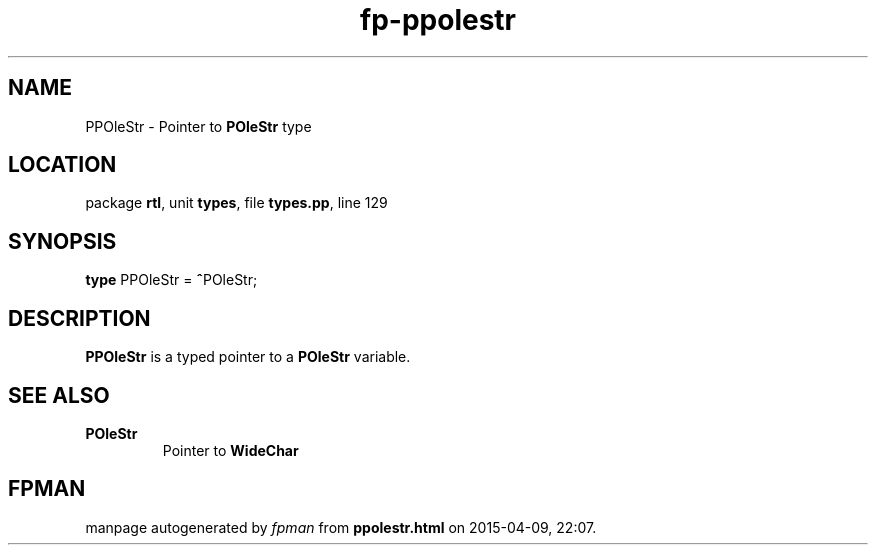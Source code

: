 .\" file autogenerated by fpman
.TH "fp-ppolestr" 3 "2014-03-14" "fpman" "Free Pascal Programmer's Manual"
.SH NAME
PPOleStr - Pointer to \fBPOleStr\fR type
.SH LOCATION
package \fBrtl\fR, unit \fBtypes\fR, file \fBtypes.pp\fR, line 129
.SH SYNOPSIS
\fBtype\fR PPOleStr = \fB^\fRPOleStr;
.SH DESCRIPTION
\fBPPOleStr\fR is a typed pointer to a \fBPOleStr\fR variable.


.SH SEE ALSO
.TP
.B POleStr
Pointer to \fBWideChar\fR 

.SH FPMAN
manpage autogenerated by \fIfpman\fR from \fBppolestr.html\fR on 2015-04-09, 22:07.


